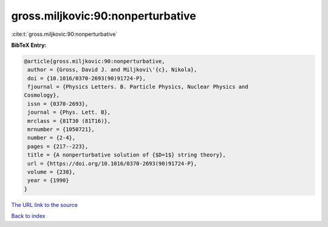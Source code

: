 gross.miljkovic:90:nonperturbative
==================================

:cite:t:`gross.miljkovic:90:nonperturbative`

**BibTeX Entry:**

.. code-block:: bibtex

   @article{gross.miljkovic:90:nonperturbative,
    author = {Gross, David J. and Miljkovi\'{c}, Nikola},
    doi = {10.1016/0370-2693(90)91724-P},
    fjournal = {Physics Letters. B. Particle Physics, Nuclear Physics and
   Cosmology},
    issn = {0370-2693},
    journal = {Phys. Lett. B},
    mrclass = {81T30 (81T16)},
    mrnumber = {1050721},
    number = {2-4},
    pages = {217--223},
    title = {A nonperturbative solution of {$D=1$} string theory},
    url = {https://doi.org/10.1016/0370-2693(90)91724-P},
    volume = {238},
    year = {1990}
   }

`The URL link to the source <ttps://doi.org/10.1016/0370-2693(90)91724-P}>`__


`Back to index <../By-Cite-Keys.html>`__
